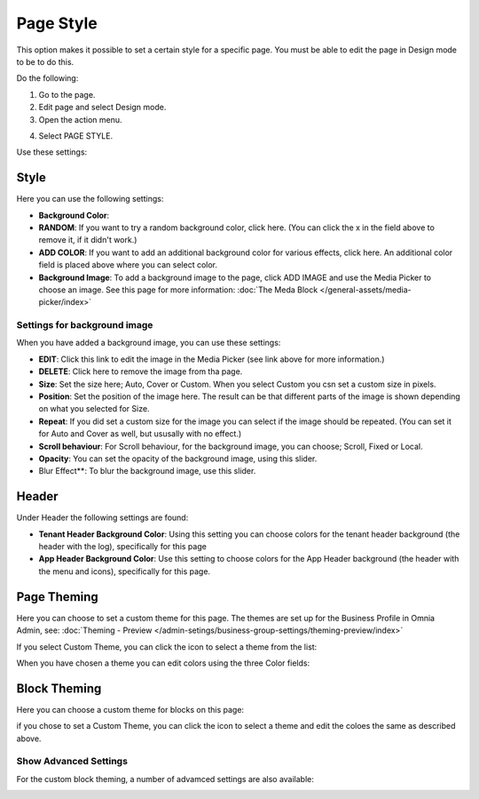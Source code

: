 Page Style
==============

This option makes it possible to set a certain style for a specific page. You must be able to edit the page in Design mode to be to do this.

Do the following:

1. Go to the page.
2. Edit page and select Design mode.
3. Open the action menu.

.. image:: page-style-open.png

4. Select PAGE STYLE.

.. image:: page-style-menu.png

Use these settings:

.. image:: page-style-settings.png

Style
*******
Here you can use the following settings:

.. image:: page-style-settings-style.png

+ **Background Color**: 
+ **RANDOM**: If you want to try a random background color, click here. (You can click the x in the field above to remove it, if it didn't work.)
+ **ADD COLOR**: If you want to add an additional background color for various effects, click here. An additional color field is placed above where you can select color.
+ **Background Image**: To add a background image to the page, click ADD IMAGE and use the Media Picker to choose an image. See this page for more information:  :doc:`The Meda Block </general-assets/media-picker/index>`

Settings for background image
-------------------------------
When you have added a background image, you can use these settings:

.. image:: background-image-settings.png

+ **EDIT**: Click this link to edit the image in the Media Picker (see link above for more information.)
+ **DELETE**: Click here to remove the image from tha page.
+ **Size**: Set the size here; Auto, Cover or Custom. When you select Custom you csn set a custom size in pixels.
+ **Position**: Set the position of the image here. The result can be that different parts of the image is shown depending on what you selected for Size.
+ **Repeat**: If you did set a custom size for the image you can select if the image should be repeated. (You can set it for Auto and Cover as well, but ususally with no effect.)
+ **Scroll behaviour**: For Scroll behaviour, for the background image, you can choose; Scroll, Fixed or Local. 
+ **Opacity**: You can set the opacity of the background image, using this slider.
+ Blur Effect**: To blur the background image, use this slider.

Header
*******
Under Header the following settings are found:

.. image:: page-style-settings-header.png

+ **Tenant Header Background Color**: Using this setting you can choose colors for the tenant header background (the header with the log), specifically for this page
+ **App Header Background Color**: Use this setting to choose colors for the App Header background (the header with the menu and icons), specifically for this page.

Page Theming
**************
Here you can choose to set a custom theme for this page. The themes are set up for the Business Profile in Omnia Admin, see:  :doc:`Theming - Preview </admin-setings/business-group-settings/theming-preview/index>`

.. image:: page-style-settings-page-theming.png

If you select Custom Theme, you can click the icon to select a theme from the list:

.. image:: page-style-settings-page-theming-theme.png

When you have chosen a theme you can edit colors using the three Color fields:

.. image:: page-style-settings-page-theming-theme-fields.png

Block Theming
***************
Here you can choose a custom theme for blocks on this page:

.. image:: page-style-settings-block-theming.png

if you chose to set a Custom Theme, you can click the icon to select a theme and edit the coloes the same as described above.

Show Advanced Settings
------------------------
For the custom block theming, a number of advamced settings are also available:

.. image:: page-style-settings-block-theming-advanced.png








